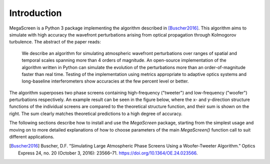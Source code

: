 ==============
 Introduction
==============

MegaScreen is a Python 3 package implementing the algorithm described in
[Buscher2016]_. This algorithm aims to simulate with high accuracy the wavefront perturbations arising from optical propagation through Kolmogorov turbulence. The abstract of the paper reads:

   We describe an algorithm for simulating atmospheric wavefront perturbations over ranges of spatial and temporal scales spanning more than 4 orders of magnitude.  An open-source implementation of the algorithm written in Python can simulate the evolution of the perturbations more than an order-of-magnitude faster than real time. Testing of the implementation using metrics appropriate to adaptive optics systems and long-baseline interferometers show accuracies at the few percent level or better.

The algorithm superposes two phase screens containing high-frequency ("tweeter") and low-frequency ("woofer") perturbations respectively. An example result can be seen in the figure below, where the x- and y-direction structure functions of the individual screens are compared to the theoretical structure function, and their sum is shown on the right. The sum clearly matches theoretical predictions to a high degree of accuracy.

.. image:: component_sf.png

The following sections describe how to install and use the `MegaScreen` package, starting from the simplest usage and moving on to more detailed explanations of how to choose parameters of the main `MegaScreen()` function call to suit different applications.

.. [Buscher2016] Buscher, D.F. “Simulating Large Atmospheric Phase Screens Using a Woofer-Tweeter Algorithm.” Optics Express 24, no. 20 (October 3, 2016): 23566–71. https://doi.org/10.1364/OE.24.023566.

